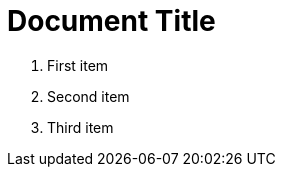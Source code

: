 = Document Title
:toc:
:icons: font
:experimental:
:source-highlighter: highlight.js

. First item
. Second item
. Third item
